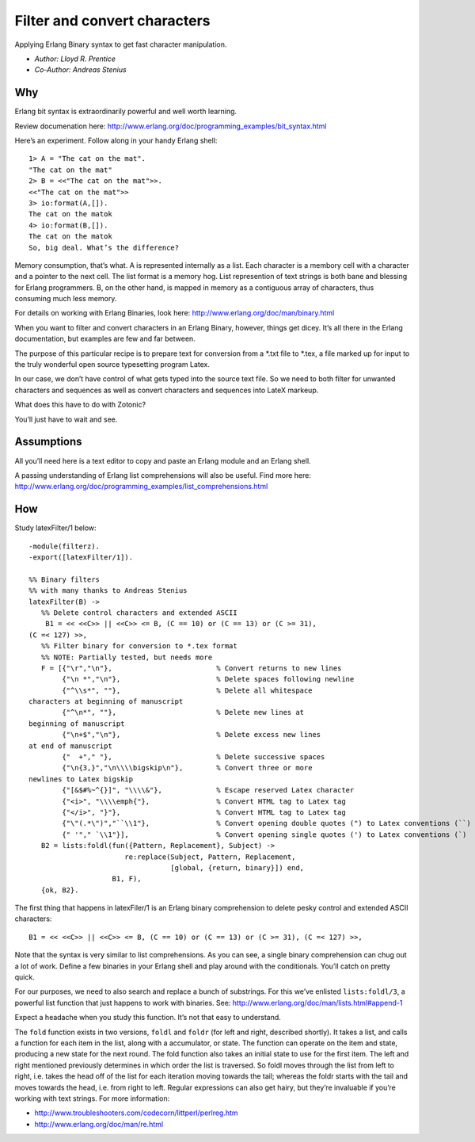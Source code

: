 .. highlight:: erlang

Filter and convert characters
=============================

Applying Erlang Binary syntax to get fast character manipulation.

- `Author: Lloyd R. Prentice`
- `Co-Author: Andreas Stenius`

Why
---

Erlang bit syntax is extraordinarily powerful and well worth learning.

Review documenation here: http://www.erlang.org/doc/programming_examples/bit_syntax.html

Here’s an experiment. Follow along in your handy Erlang shell::

  1> A = "The cat on the mat". 
  "The cat on the mat" 
  2> B = <<"The cat on the mat">>. 
  <<"The cat on the mat">> 
  3> io:format(A,[]). 
  The cat on the matok 
  4> io:format(B,[]). 
  The cat on the matok 
  So, big deal. What’s the difference?

Memory consumption, that’s what. A is represented internally as a
list. Each character is a membory cell with a character and a pointer
to the next cell. The list format is a memory hog. List represention
of text strings is both bane and blessing for Erlang programmers. B,
on the other hand, is mapped in memory as a contiguous array of
characters, thus consuming much less memory.

For details on working with Erlang Binaries, look here:
http://www.erlang.org/doc/man/binary.html

When you want to filter and convert characters in an Erlang Binary,
however, things get dicey. It’s all there in the Erlang documentation,
but examples are few and far between.

The purpose of this particular recipe is to prepare text for
conversion from a \*.txt file to \*.tex, a file marked up for input to
the truly wonderful open source typesetting program Latex.

In our case, we don’t have control of what gets typed into the source
text file. So we need to both filter for unwanted characters and
sequences as well as convert characters and sequences into LateX
markeup.

What does this have to do with Zotonic?

You’ll just have to wait and see.

Assumptions
-----------

All you’ll need here is a text editor to copy and paste an Erlang
module and an Erlang shell.

A passing understanding of Erlang list comprehensions will also be
useful. Find more here:
http://www.erlang.org/doc/programming_examples/list_comprehensions.html

How
---
Study latexFilter/1 below::

  -module(filterz). 
  -export([latexFilter/1]). 

  %% Binary filters 
  %% with many thanks to Andreas Stenius 
  latexFilter(B) -> 
     %% Delete control characters and extended ASCII 
      B1 = << <<C>> || <<C>> <= B, (C == 10) or (C == 13) or (C >= 31), 
  (C =< 127) >>, 
     %% Filter binary for conversion to *.tex format 
     %% NOTE: Partially tested, but needs more 
     F = [{"\r","\n"},                         % Convert returns to new lines 
          {"\n *","\n"},                       % Delete spaces following newline 
          {"^\\s*", ""},                       % Delete all whitespace 
  characters at beginning of manuscript 
          {"^\n*", ""},                        % Delete new lines at 
  beginning of manuscript 
          {"\n+$","\n"},                       % Delete excess new lines 
  at end of manuscript 
          {"  +"," "},                         % Delete successive spaces 
          {"\n{3,}","\n\\\\bigskip\n"},        % Convert three or more 
  newlines to Latex bigskip 
          {"[&$#%~^{}]", "\\\\&"},             % Escape reserved Latex character 
          {"<i>", "\\\\emph{"},                % Convert HTML tag to Latex tag 
          {"</i>", "}"},                       % Convert HTML tag to Latex tag 
          {"\"(.*\")","``\\1"},                % Convert opening double quotes (") to Latex conventions (``) 
          {" '"," `\\1"}],                     % Convert opening single quotes (') to Latex conventions (`) 
     B2 = lists:foldl(fun({Pattern, Replacement}, Subject) -> 
                         re:replace(Subject, Pattern, Replacement, 
                                    [global, {return, binary}]) end,
                      B1, F), 
     {ok, B2}.


The first thing that happens in latexFiler/1 is an Erlang binary
comprehension to delete pesky control and extended ASCII characters::

  B1 = << <<C>> || <<C>> <= B, (C == 10) or (C == 13) or (C >= 31), (C =< 127) >>,
  
Note that the syntax is very similar to list comprehensions. As you
can see, a single binary comprehension can chug out a lot of
work. Define a few binaries in your Erlang shell and play around with
the conditionals. You’ll catch on pretty quick.

For our purposes, we need to also search and replace a bunch of
substrings. For this we’ve enlisted ``lists:foldl/3``, a powerful list
function that just happens to work with binaries. See:
http://www.erlang.org/doc/man/lists.html#append-1

Expect a headache when you study this function. It’s not that easy to
understand.

The ``fold`` function exists in two versions, ``foldl`` and ``foldr`` (for left
and right, described shortly). It takes a list, and calls a function
for each item in the list, along with a accumulator, or state. The
function can operate on the item and state, producing a new state for
the next round. The fold function also takes an initial state to use
for the first item. The left and right mentioned previously determines
in which order the list is traversed. So foldl moves through the list
from left to right, i.e. takes the head off of the list for each
iteration moving towards the tail; whereas the foldr starts with the
tail and moves towards the head, i.e. from right to left. Regular
expressions can also get hairy, but they’re invaluable if you’re
working with text strings. For more information:

- http://www.troubleshooters.com/codecorn/littperl/perlreg.htm
- http://www.erlang.org/doc/man/re.html

